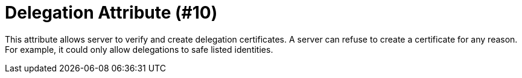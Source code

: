 = Delegation Attribute (#10)
:cddl: ./cddl/

This attribute allows server to verify and create delegation certificates.
A server can refuse to create a certificate for any reason.
For example, it could only allow delegations to safe listed identities.


